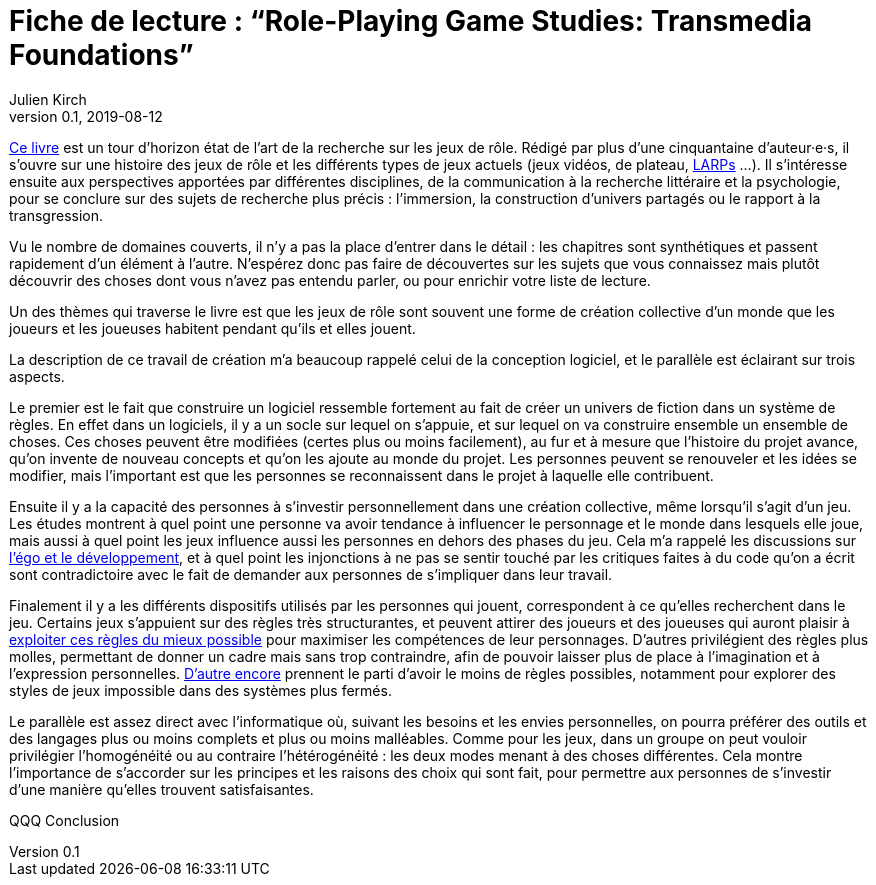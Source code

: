= Fiche de lecture{nbsp}: "`Role-Playing Game Studies: Transmedia Foundations`"
Julien Kirch
v0.1, 2019-08-12
:article_lang: fr
:article_image: cover.jpg
:article_description: Développement logiciel & jeux de rôle

link:https://www.routledge.com/Role-Playing-Game-Studies-Transmedia-Foundations/Deterding-Zagal/p/book/9781138638907[Ce livre] est un tour d'horizon état de l'art de la recherche sur les jeux de rôle.
Rédigé par plus d'une cinquantaine d'auteur·e·s, il s'ouvre sur une histoire des jeux de rôle et les différents types de jeux actuels (jeux vidéos, de plateau, link:https://fr.wiktionary.org/wiki/jeu_de_rôle_grandeur_nature[LARPs] …).
Il s'intéresse ensuite aux perspectives apportées par différentes disciplines, de la communication à la recherche littéraire et la psychologie, pour se conclure sur des sujets de recherche plus précis : l'immersion, la construction d'univers partagés ou le rapport à la transgression.

Vu le nombre de domaines couverts, il n'y a pas la place d'entrer dans le détail : les chapitres sont synthétiques et passent rapidement d'un élément à l'autre.
N'espérez donc pas faire de découvertes sur les sujets que vous connaissez mais plutôt découvrir des choses dont vous n'avez pas entendu parler, ou pour enrichir votre liste de lecture.

Un des thèmes qui traverse le livre est que les jeux de rôle sont souvent une forme de création collective d'un monde que les joueurs et les joueuses habitent pendant qu'ils et elles jouent.

La description de ce travail de création m'a beaucoup rappelé celui de la conception logiciel, et le parallèle est éclairant sur trois aspects.

Le premier est le fait que construire un logiciel ressemble fortement au fait de créer un univers de fiction dans un système de règles.
En effet dans un logiciels, il y a un socle sur lequel on s'appuie, et sur lequel on va construire ensemble un ensemble de choses. Ces choses peuvent être modifiées (certes plus ou moins facilement), au fur et à mesure que l'histoire du projet avance, qu'on invente de nouveau concepts et qu'on les ajoute au monde du projet.
Les personnes peuvent se renouveler et les idées se modifier, mais l'important est que les personnes se reconnaissent dans le projet à laquelle elle contribuent.

Ensuite il y a la capacité des personnes à s'investir personnellement dans une création collective, même lorsqu'il s'agit d'un jeu. Les études montrent à quel point une personne va avoir tendance à influencer le personnage et le monde dans lesquels elle joue, mais aussi à quel point les jeux influence aussi les personnes en dehors des phases du jeu.
Cela m'a rappelé les discussions sur link:../legitimite/[l'égo et le développement], et à quel point les injonctions à ne pas se sentir touché par les critiques faites à du code qu'on a écrit sont contradictoire avec le fait de demander aux personnes de s'impliquer dans leur travail.

Finalement il y a les différents dispositifs utilisés par les personnes qui jouent, correspondent à ce qu'elles recherchent dans le jeu.
Certains jeux s'appuient sur des règles très structurantes, et peuvent attirer des joueurs et des joueuses qui auront plaisir à link:https://www.giantbomb.com/min-maxing/3015-128/[exploiter ces règles du mieux possible] pour maximiser les compétences de leur personnages.
D'autres privilégient des règles plus molles, permettant de donner un cadre mais sans trop contraindre, afin de pouvoir laisser plus de place à l'imagination et à l'expression personnelles.
link:https://en.wikipedia.org/wiki/Freeform_role-playing_game[D'autre encore] prennent le parti d'avoir le moins de règles possibles, notamment pour explorer des styles de jeux impossible dans des systèmes plus fermés.

Le parallèle est assez direct avec l'informatique où, suivant les besoins et les envies personnelles, on pourra préférer des outils et des langages plus ou moins complets et plus ou moins malléables. Comme pour les jeux, dans un groupe on peut vouloir privilégier l'homogénéité ou au contraire l'hétérogénéité : les deux modes menant à des choses différentes.
Cela montre l'importance de s'accorder sur les principes et les raisons des choix qui sont fait, pour permettre aux personnes de s'investir d'une manière qu'elles trouvent satisfaisantes.

QQQ Conclusion